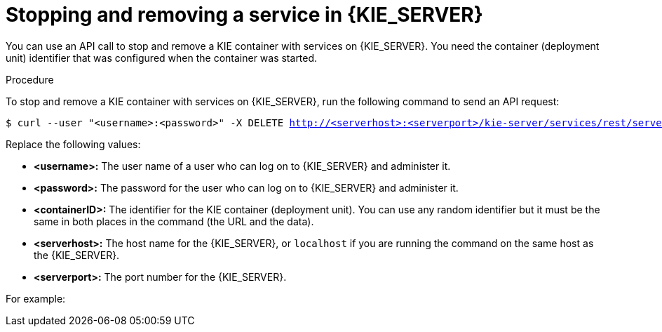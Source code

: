 [id='service-stop-remove-proc_{context}']

= Stopping and removing a service in {KIE_SERVER}

You can use an API call to stop and remove a KIE container with services on {KIE_SERVER}. You need the container (deployment unit) identifier that was configured when the container was started.

.Procedure
To stop and remove a KIE container with services on {KIE_SERVER}, run the following command to send an API request:

[subs="verbatim,macros"]
----
$ curl --user "<username>:<password>" -X DELETE http://<serverhost>:<serverport>/kie-server/services/rest/server/containers/<containerID>
----

Replace the following values:

* *<username>:* The user name of a user who can log on to {KIE_SERVER} and administer it.
* *<password>:* The password for the user who can log on to {KIE_SERVER} and administer it.
* *<containerID>:* The identifier for the KIE container (deployment unit). You can use any random identifier but it must be the same in both places in the command (the URL and the data).
* *<serverhost>:* The host name for the {KIE_SERVER}, or `localhost` if you are running the command on the same host as the {KIE_SERVER}.
* *<serverport>:* The port number for the {KIE_SERVER}.

For example:

ifdef::PAM[]
[subs="verbatim,macros"]
----
curl --user "rhpamAdmin:password@1" -X DELETE http://localhost:39043/kie-server/services/rest/server/containers/kie1
----
endif::PAM[]
ifdef::DM[]
[subs="verbatim,macros"]
----
curl --user "rhdmAdmin:password@1" -X DELETE http://localhost:39043/kie-server/services/rest/server/containers/kie1
----
endif::DM[]
